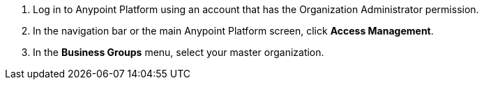 . Log in to Anypoint Platform using an account that has the Organization Administrator permission.
. In the navigation bar or the main Anypoint Platform screen, click *Access Management*.
. In the *Business Groups* menu, select your master organization.
